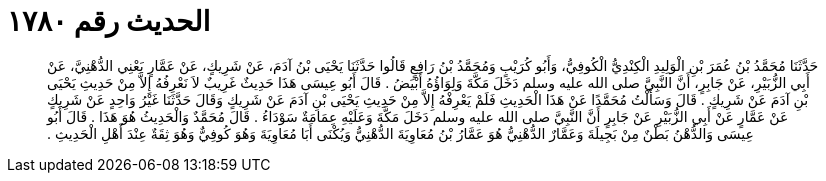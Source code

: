 
= الحديث رقم ١٧٨٠

[quote.hadith]
حَدَّثَنَا مُحَمَّدُ بْنُ عُمَرَ بْنِ الْوَلِيدِ الْكِنْدِيُّ الْكُوفِيُّ، وَأَبُو كُرَيْبٍ وَمُحَمَّدُ بْنُ رَافِعٍ قَالُوا حَدَّثَنَا يَحْيَى بْنُ آدَمَ، عَنْ شَرِيكٍ، عَنْ عَمَّارٍ يَعْنِي الدُّهْنِيَّ، عَنْ أَبِي الزُّبَيْرِ، عَنْ جَابِرٍ، أَنَّ النَّبِيَّ صلى الله عليه وسلم دَخَلَ مَكَّةَ وَلِوَاؤُهُ أَبْيَضُ ‏.‏ قَالَ أَبُو عِيسَى هَذَا حَدِيثٌ غَرِيبٌ لاَ نَعْرِفُهُ إِلاَّ مِنْ حَدِيثِ يَحْيَى بْنِ آدَمَ عَنْ شَرِيكٍ ‏.‏ قَالَ وَسَأَلْتُ مُحَمَّدًا عَنْ هَذَا الْحَدِيثِ فَلَمْ يَعْرِفْهُ إِلاَّ مِنْ حَدِيثِ يَحْيَى بْنِ آدَمَ عَنْ شَرِيكٍ وَقَالَ حَدَّثَنَا غَيْرُ وَاحِدٍ عَنْ شَرِيكٍ عَنْ عَمَّارٍ عَنْ أَبِي الزُّبَيْرِ عَنْ جَابِرٍ أَنَّ النَّبِيَّ صلى الله عليه وسلم دَخَلَ مَكَّةَ وَعَلَيْهِ عِمَامَةٌ سَوْدَاءُ ‏.‏ قَالَ مُحَمَّدٌ وَالْحَدِيثُ هُوَ هَذَا ‏.‏ قَالَ أَبُو عِيسَى وَالدُّهْنُ بَطْنٌ مِنْ بَجِيلَةَ وَعَمَّارٌ الدُّهْنِيُّ هُوَ عَمَّارُ بْنُ مُعَاوِيَةَ الدُّهْنِيُّ وَيُكْنَى أَبَا مُعَاوِيَةَ وَهُوَ كُوفِيٌّ وَهُوَ ثِقَةٌ عِنْدَ أَهْلِ الْحَدِيثِ ‏.‏